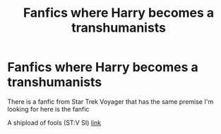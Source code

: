 #+TITLE: Fanfics where Harry becomes a transhumanists

* Fanfics where Harry becomes a transhumanists
:PROPERTIES:
:Author: gamerfury
:Score: 0
:DateUnix: 1608310172.0
:DateShort: 2020-Dec-18
:FlairText: Request
:END:
There is a fanfic from Star Trek Voyager that has the same premise I'm looking for here is the fanfic

A shipload of fools (ST:V SI) [[https://forums.spacebattles.com/threads/a-shipload-of-fools-st-v-si.241549/page-2][link]]

